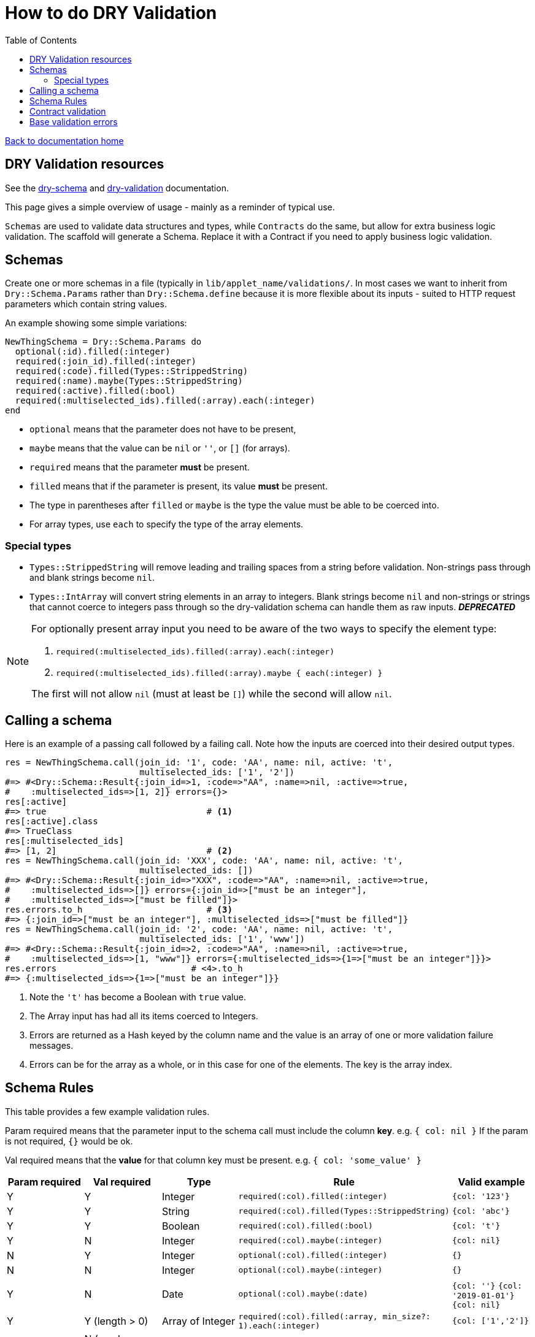 = How to do DRY Validation
:toc:

link:/developer_documentation/start.adoc[Back to documentation home]

== DRY Validation resources

See the link:http://dry-rb.org/gems/dry-schema/[dry-schema] and link:http://dry-rb.org/gems/dry-validation/[dry-validation] documentation.

This page gives a simple overview of usage - mainly as a reminder of typical use.

`Schemas` are used to validate data structures and types, while `Contracts` do the same, but allow for extra business logic validation.
The scaffold will generate a Schema. Replace it with a Contract if you need to apply business logic validation.

== Schemas

Create one or more schemas in a file (typically in `lib/applet_name/validations/`.
In most cases we want to inherit from `Dry::Schema.Params` rather than `Dry::Schema.define` because it is more flexible about its inputs - suited to HTTP request parameters which contain string values.

An example showing some simple variations:

[source,ruby]
----
NewThingSchema = Dry::Schema.Params do
  optional(:id).filled(:integer)
  required(:join_id).filled(:integer)
  required(:code).filled(Types::StrippedString)
  required(:name).maybe(Types::StrippedString)
  required(:active).filled(:bool)
  required(:multiselected_ids).filled(:array).each(:integer)
end
----

* `optional` means that the parameter does not have to be present,
* `maybe` means that the value can be `nil` or `''`, or `[]` (for arrays).
* `required` means that the parameter **must** be present.
* `filled` means that if the parameter is present, its value **must** be present.
* The type in parentheses after `filled` or `maybe` is the type the value must be able to be coerced into.
* For array types, use `each` to specify the type of the array elements.

=== Special types

* `Types::StrippedString` will remove leading and trailing spaces from a string before validation. Non-strings pass through and blank strings become `nil`.
* `Types::IntArray` will convert string elements in an array to integers. Blank strings become `nil` and non-strings or strings that cannot coerce to integers pass through so the dry-validation schema can handle them as raw inputs. **_DEPRECATED_**

[NOTE]
====
For optionally present array input you need to be aware of the two ways to specify the element type:

1.  `required(:multiselected_ids).filled(:array).each(:integer)`
2.  `required(:multiselected_ids).filled(:array).maybe { each(:integer) }`

The first will not allow `nil` (must at least be `[]`) while the second will allow `nil`.
====

== Calling a schema

Here is an example of a passing call followed by a failing call. Note how the inputs are coerced into their desired output types.

[source,ruby]
----
res = NewThingSchema.call(join_id: '1', code: 'AA', name: nil, active: 't',
                          multiselected_ids: ['1', '2'])
#=> #<Dry::Schema::Result{:join_id=>1, :code=>"AA", :name=>nil, :active=>true,
#    :multiselected_ids=>[1, 2]} errors={}>
res[:active]
#=> true                               # <1>
res[:active].class
#=> TrueClass
res[:multiselected_ids]
#=> [1, 2]                             # <2>
res = NewThingSchema.call(join_id: 'XXX', code: 'AA', name: nil, active: 't',
                          multiselected_ids: [])
#=> #<Dry::Schema::Result{:join_id=>"XXX", :code=>"AA", :name=>nil, :active=>true,
#    :multiselected_ids=>[]} errors={:join_id=>["must be an integer"],
#    :multiselected_ids=>["must be filled"]}>
res.errors.to_h                        # <3>
#=> {:join_id=>["must be an integer"], :multiselected_ids=>["must be filled"]}
res = NewThingSchema.call(join_id: '2', code: 'AA', name: nil, active: 't',
                          multiselected_ids: ['1', 'www'])
#=> #<Dry::Schema::Result{:join_id=>2, :code=>"AA", :name=>nil, :active=>true,
#    :multiselected_ids=>[1, "www"]} errors={:multiselected_ids=>{1=>["must be an integer"]}}>
res.errors                          # <4>.to_h
#=> {:multiselected_ids=>{1=>["must be an integer"]}}
----
<1> Note the `'t'` has become a Boolean with `true` value.
<2> The Array input has had all its items coerced to Integers.
<3> Errors are returned as a Hash keyed by the column name and the value is an array of one or more validation failure messages.
<4> Errors can be for the array as a whole, or in this case for one of the elements. The key is the array index.

== Schema Rules

This table provides a few example validation rules.

Param required means that the parameter input to the schema call must include the column *key*.
e.g. `{ col: nil }` If the param is not required, `{}` would be ok.

Val required means that the *value* for that column key must be present.
e.g. `{ col: 'some_value' }`

|===
|Param required |Val required |Type |Rule |Valid example

|Y
|Y
|Integer
|`required(:col).filled(:integer)`
|`{col: '123'}`

|Y
|Y
|String
|`required(:col).filled(Types::StrippedString)`
|`{col: 'abc'}`

|Y
|Y
|Boolean
|`required(:col).filled(:bool)`
|`{col: 't'}`

|Y
|N
|Integer
|`required(:col).maybe(:integer)`
|`{col: nil}`

|N
|Y
|Integer
|`optional(:col).filled(:integer)`
|`{}`

|N
|N
|Integer
|`optional(:col).maybe(:integer)`
|`{}`

|Y
|N
|Date
|`optional(:col).maybe(:date)`
a|`{col: ''}`
`{col: '2019-01-01'}`
`{col: nil}`

|Y
|Y (length > 0)
|Array of Integer
|`required(:col).filled(:array, min_size?: 1).each(:integer)`
|`{col: ['1','2']}`

|Y
|N (can be empty, not `nil`)
|Array of Integer
|`required(:col).maybe(:array).each(:integer)`
a|`{col: []}`
`{col: ['1']}`

|Y
|N (length > 0, or `nil`)
|Array of Integer
|`required(:col).maybe(:array, min_size?: 1).maybe { each(:integer) }`
a|`{col: nil}`
`{col: ['1']}`

|===

== Contract validation

An example showing some simple variations:

[source,ruby]
----
class NewThingContract < Dry::Validation::Contract
  params do                     #<1>
    optional(:id).filled(:integer)
    required(:join_id).filled(:integer)
    required(:code).filled(Types::StrippedString)
    required(:name).maybe(Types::StrippedString)
    required(:active).filled(:bool)
    required(:multiselected_ids).filled(:array).each(:integer)
  end

  rule(:code, :name) do         #<2>
    key.failure 'Code and name cannot be the same' if values[:code] == values[:name]
  end

  rule(:id, :active) do         #<3>
    if !values[:active]
      base.failure 'Invalid answer to Life, the Universe and Everything' if values[:id] == 42
    end
  end
end
----
<1> The schema within the `params` block is specified just like `Dry::Schema.Params`.
<2> Rules allow for business logic validation. Note that `key.failure` is linked to the first column name, but it can also be specified: `key(:id).failure('...')`.
<3> This is a contrived example of base validation error.

Contracts are classes, so they are called differently, but produce the same result as Schemas.
[source, ruby]
----
contract = NewThingContract.new
#=> #<NewThingContract
#   schema=#<Dry::Schema::Params keys=["id", "join_id", "code", "name", "active",
#           "multiselected_ids"]
#   rules={:id=>"key?(:id) THEN key[id](filled? AND int?)",
#          :join_id=>"key?(:join_id) AND key[join_id](filled? AND int?)",
#          :code=>"key?(:code) AND key[code](filled? AND str?)",
#          :name=>"key?(:name) AND key[name](not(nil?) THEN str?)",
#          :active=>"key?(:active) AND key[active](filled? AND bool?)",
#          :multiselected_ids=>"key?(:multiselected_ids) AND key[multiselected_ids](filled? AND array? AND each(int?))"}>
#   rules=[#<Dry::Validation::Rule keys=[:code, :name]>,
#          #<Dry::Validation::Rule keys=[:id, :active]>]>
contract.call(join_id: '1', code: 'AA', name: nil, active: 't', multiselected_ids: ['1', '2'])
#=> #<Dry::Validation::Result{:join_id=>1, :code=>"AA", :name=>nil, :active=>true,
#   :multiselected_ids=>[1, 2]} errors={}>
contract.call(join_id: '1', code: 'AA', name: 'AA', active: 't', multiselected_ids: ['1', '2'])
#=> #<Dry::Validation::Result{:join_id=>1, :code=>"AA", :name=>"AA", :active=>true,
#   :multiselected_ids=>[1, 2]} errors={:code=>["Code and name cannot be the same"]}>
----

== Base validation errors

NOTE: Where possible, rather use the `base.failure` result from a rule in a `Contract`.

Sometimes you need to add a validation error message to a form, not a specific field.
There are three helper methods (working on a `Crossbeams::Response` object) that can be used in routes to achieve this:

1. `add_base_validation_errors(messages, base_messages)`
2. `add_base_validation_errors_with_highlights(messages, base_messages, fields)`
3. `move_validation_errors_to_base(messages, keys, highlights: {})`

The first displays one or more error messages on a form:

[source,ruby]
----
  res.errors = add_base_validation_errors(res.errors,
                             'Wrong time of month for this action')

  res.errors = add_base_validation_errors(res.errors,
                             ['Wrong time of month for this action', 'Your clock is fast'])
----

The second behaves exactly the same as the first, but you can also highlight one or more fields in the form:

[source,ruby]
----
  res.errors = add_base_validation_errors_with_highlights(res.errors,
                             'This date and time combination is not allowed',
                             [:date, :time])

  res.errors = add_base_validation_errors_with_highlights(res.errors,
                             'Too much time has elapsed', :time)
----

The third takes messages that are already in the result and moves them to `:base`. You can optionally also highlight fields.

[source,ruby]
----
  res.errors = move_validation_errors_to_base(res.errors, :field1)
  # { field1: ['Not OK'] } will become { base: ['Not OK'] }

  res.errors = move_validation_errors_to_base(res.errors,
                             [:field1, :field2],
                             highlights: { field1: [:customer, :supplier] })
  # Messages for :field1 and :field2 will become base messages.
  # The customer and supplier fields will be highlighted.
----
